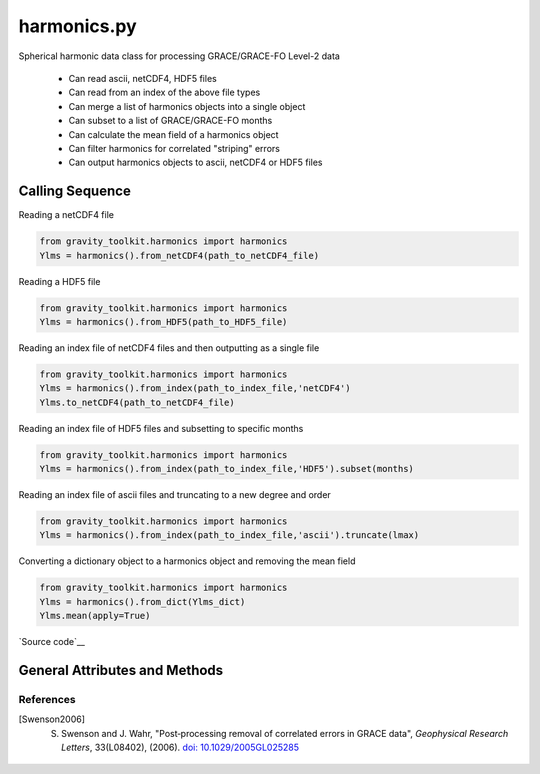 ============
harmonics.py
============

Spherical harmonic data class for processing GRACE/GRACE-FO Level-2 data

 - Can read ascii, netCDF4, HDF5 files
 - Can read from an index of the above file types
 - Can merge a list of harmonics objects into a single object
 - Can subset to a list of GRACE/GRACE-FO months
 - Can calculate the mean field of a harmonics object
 - Can filter harmonics for correlated "striping" errors
 - Can output harmonics objects to ascii, netCDF4 or HDF5 files

Calling Sequence
================

Reading a netCDF4 file

.. code-block:: python

    from gravity_toolkit.harmonics import harmonics
    Ylms = harmonics().from_netCDF4(path_to_netCDF4_file)

Reading a HDF5 file

.. code-block:: python

    from gravity_toolkit.harmonics import harmonics
    Ylms = harmonics().from_HDF5(path_to_HDF5_file)

Reading an index file of netCDF4 files and then outputting as a single file

.. code-block:: python

    from gravity_toolkit.harmonics import harmonics
    Ylms = harmonics().from_index(path_to_index_file,'netCDF4')
    Ylms.to_netCDF4(path_to_netCDF4_file)

Reading an index file of HDF5 files and subsetting to specific months

.. code-block:: python

    from gravity_toolkit.harmonics import harmonics
    Ylms = harmonics().from_index(path_to_index_file,'HDF5').subset(months)

Reading an index file of ascii files and truncating to a new degree and order

.. code-block:: python

    from gravity_toolkit.harmonics import harmonics
    Ylms = harmonics().from_index(path_to_index_file,'ascii').truncate(lmax)

Converting a dictionary object to a harmonics object and removing the mean field

.. code-block:: python

    from gravity_toolkit.harmonics import harmonics
    Ylms = harmonics().from_dict(Ylms_dict)
    Ylms.mean(apply=True)


`Source code`__

.. __: https://github.com/tsutterley/read-GRACE-harmonics/blob/main/gravity_toolkit/harmonics.py

General Attributes and Methods
==============================

.. class:: harmonics(object)


    .. attribute:: object.lmax

        maximum degree of the spherical harmonic field


    .. attribute:: object.mmax

        maximum order of the spherical harmonic field


    .. attribute:: object.clm

        cosine spherical harmonics


    .. attribute:: object.slm

        sine spherical harmonics


    .. attribute:: object.time

        time variable of the spherical harmonics


    .. attribute:: object.month

        GRACE/GRACE-FO months variable of the spherical harmonics


    .. attribute:: object.shape

        dimensions of harmonics object


    .. attribute:: object.ndim

        number of dimensions of harmonics object


    .. method:: object.case_insensitive_filename(filename)

        Searches a directory for a filename without case dependence


    .. method:: object.from_ascii(filename, date=True, compression=None, verbose=False)

        Read a harmonics object from an ascii file

        Arguments:

            full path of input ascii file

        Keyword arguments:

            ``date`` ascii file contains date information

            ``compression`` ascii file is compressed or streamed from memory

            ``verbose`` print ascii file information


    .. method:: object.from_netCDF4(filename, date=True, compression=None, verbose=False)

        Read a harmonics object from a netCDF4 file

        Arguments:

            full path of input netCDF4 file

        Keyword arguments:

            ``date`` netCDF4 file contains date information

            ``compression`` netCDF4 file is compressed or streamed from memory

            ``verbose`` print netCDF4 file information


    .. method:: object.from_HDF5(filename, date=True, compression=None, verbose=False)

        Read a harmonics object from a HDF5 file

        Arguments:

            full path of input HDF5 file

        Keyword arguments:

            ``date`` HDF5 file contains date information

            ``compression`` HDF5 file is compressed or streamed from memory

            ``verbose`` print HDF5 file information


    .. method:: object.from_gfc(filename, verbose=False)

        Read a harmonics object from a gfc gravity model file from the `GFZ ICGEM`__.

        Arguments:

            full path of input gfc file

        Keyword arguments:

            ``verbose`` print gfc file information

    .. __: http://icgem.gfz-potsdam.de/


    .. method:: object.from_SHM(filename, verbose=False)

        Read a harmonics object from a spherical harmonic model file

        Arguments:

            full path of input SHM file

        Keyword arguments:

            ``verbose`` print SHM file information


    .. method:: object.from_index(filename, format=None, date=True, sort=True)

        Read a harmonics object from an index of ascii, netCDF4 or HDF5 files

        Arguments:

            full path of index file to be read into a harmonics object

        Keyword arguments:

            format of files in index (``'ascii'``, ``'netCDF4'`` or ``'HDF5'``)

            ascii, netCDF4, or HDF5 files contain date information

            sort harmonics objects by date information


    .. method:: object.from_list(object_list, date=True, sort=True, clear=False)

        Build a sorted harmonics object from a list of other harmonics objects

        Arguments:

            list of harmonics object to be merged

        Keyword arguments:

            harmonics objects contain date information

            sort harmonics objects by date information

            clear the list of objects from memory


    .. method:: object.from_file(filename, format=None, date=True, **kwargs)

        Read a harmonics object from a specified format

        Arguments:

            full path of input file

        Keyword arguments:

            file format (``'ascii'``, ``'netCDF4'``, ``'HDF5'``, ``'gfc'``, ``'SHM'``)

            file contains date information

            keyword arguments for input readers


    .. method:: object.from_dict(dict_object)

        Convert a dict object to a harmonics object

        Arguments:

            dictionary object to be converted


    .. method:: object.to_ascii(filename, date=True)

        Write a harmonics object to ascii file

        Arguments:

            full path of output ascii file

        Keyword arguments:

            harmonics objects contain date information


    .. method:: object.to_netCDF4(filename, date=True)

        Write a harmonics object to netCDF4 file

        Arguments:

            full path of output netCDF4 file

        Keyword arguments:

            harmonics objects contain date information


    .. method:: object.to_HDF5(filename, date=True)

        Write a harmonics object to HDF5 file

        Arguments:

            full path of output HDF5 file

        Keyword arguments:

            harmonics objects contain date information


    .. method:: object.to_index(filename, file_list, format=None, date=True, **kwargs)

        Write a harmonics object to index of ascii, netCDF4 or HDF5 files

        Arguments:

            full path of output file

            list of filenames for each output file

        Keyword arguments:

            format of files in index (``'ascii'``, ``'netCDF4'`` or ``'HDF5'``)

            harmonics object contains date information

            keyword arguments for output writers


    .. method:: object.to_file(filename, format=None, date=True, **kwargs)

        Write a harmonics object to a specified format

        Arguments:

            full path of output file

        Keyword arguments:

            file format (``'ascii'``, ``'netCDF4'`` or ``'HDF5'``)

            harmonics object contains date information

            keyword arguments for output writers


    .. method:: object.to_masked_array()

        Convert a harmonics object to a masked numpy array


    .. method:: object.update_dimensions()

        Update the dimensions of the harmonics object


    .. method:: object.add(temp)

        Add two harmonics objects

        Arguments:

            harmonic object to be added


    .. method:: object.subtract(temp)

        Subtract one harmonics object from another

        Arguments:

            harmonic object to be subtracted


    .. method:: object.multiply(temp)

        Multiply two harmonics objects

        Arguments:

            harmonic object to be multiplied


    .. method:: object.divide(temp)

        Divide one harmonics object from another

        Arguments:

            harmonic object to be divided


    .. method:: object.copy()

        Copy a harmonics object to a new harmonics object


    .. method:: object.zeros_like()

        Create a harmonics object using the dimensions of another


    .. method:: object.expand_dims()

        Add a singleton dimension to a harmonics object if non-existent


    .. method:: object.squeeze()

        Remove singleton dimensions from a harmonics object


    .. method:: object.flatten(date=True)

        Flatten harmonics matrices into arrays

        Keyword arguments:

            harmonics objects contain date information


    .. method:: expand.expand(date=True)

        Expand flattened harmonics into matrices

        Keyword arguments:

            harmonics objects contain date information


    .. method:: object.index(indice, date=True)

        Subset a harmonics object to specific index

        Arguments:

            ``indice`` in matrix to subset

        Keyword arguments:

            harmonics objects contain date information


    .. method:: object.subset(months)

        Subset a harmonics object to specific GRACE/GRACE-FO months

        Arguments:

            GRACE/GRACE-FO months


    .. method:: object.truncate(lmax, lmin=0, mmax=None)

        Truncate a harmonics object to a new degree and order

        Arguments:

            ``lmax`` maximum degree of spherical harmonics

        Keyword arguments:

            ``lmin`` minimum degree of spherical harmonics

            ``mmax`` maximum order of spherical harmonics


    .. method:: object.mean(apply=False, indices=Ellipsis)

        Compute mean gravitational field from the harmonics object

        Keyword arguments:

            ``apply`` to remove the mean field from the input harmonics

            ``indices`` of input harmonics object to compute mean

    .. method:: object.scale(var)

        Multiply a harmonics object by a constant

        Arguments:

            scalar value to which the harmonics object will be multiplied


    .. method:: object.power(pow)

        Raise a harmonics object to a power

        Arguments:

            power to which the harmonics object will be raised


    .. method:: object.convolve(var)

        Convolve spherical harmonics with a degree-dependent array

        Arguments:

            degree dependent array for convolution


    .. method:: object.destripe()

        Filters spherical harmonic coefficients for correlated "striping" errors following [Swenson2006]_.

    .. method:: object.amplitude(mmax=None)

        Calculates the degree amplitude of a harmonics object

        Keyword arguments:

            ``mmax`` maximum order of spherical harmonics


References
##########

.. [Swenson2006] S. Swenson and J. Wahr, "Post‐processing removal of correlated errors in GRACE data", *Geophysical Research Letters*, 33(L08402), (2006). `doi: 10.1029/2005GL025285 <https://doi.org/10.1029/2005GL025285>`_

